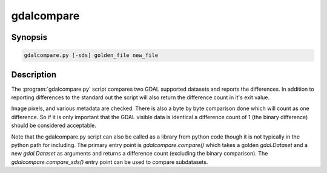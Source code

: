 .. _gdalcompare:

================================================================================
gdalcompare
================================================================================

.. only:: html

    Compare two images.

.. Index:: gdalcompare.py

Synopsis
--------

.. code-block::

    gdalcompare.py [-sds] golden_file new_file

Description
-----------

The :program:`gdalcompare.py` script compares two GDAL supported datasets and
reports the differences. In addition to reporting differences to the
standard out the script will also return the difference count in it's
exit value.

Image pixels, and various metadata are checked. There is also a byte by
byte comparison done which will count as one difference. So if it is
only important that the GDAL visible data is identical a difference
count of 1 (the binary difference) should be considered acceptable.

.. program:: gdalinfo

.. option:: -sds

    If this flag is passed the script will compare all subdatasets that
    are part of the dataset, otherwise subdatasets are ignored.

.. option:: golden_file

    The file that is considered correct, referred to as the golden file.

.. option:: new_file

    The file being compared to the golden file, referred to as the new
    file.

Note that the gdalcompare.py script can also be called as a library from
python code though it is not typically in the python path for including.
The primary entry point is `gdalcompare.compare()` which takes a golden
`gdal.Dataset` and a new `gdal.Dataset` as arguments and returns a
difference count (excluding the binary comparison). The
`gdalcompare.compare_sds()` entry point can be used to compare
subdatasets.
